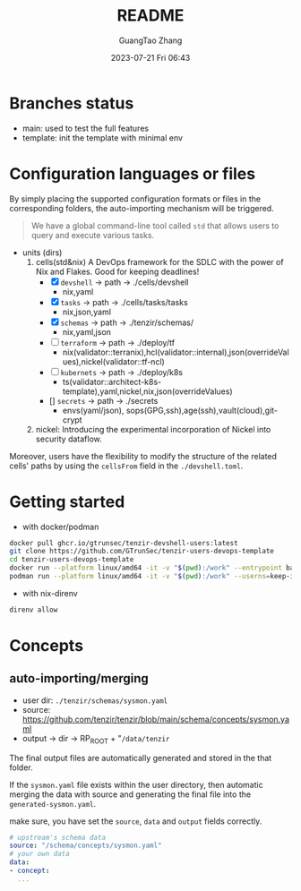 #+TITLE: README
#+AUTHOR: GuangTao Zhang
#+EMAIL: gtrunsec@hardenedlinux.org
#+DATE: 2023-07-21 Fri 06:43



* Branches status

- main: used to test the full features
- template: init the template with minimal env

* Configuration languages or files

By simply placing the supported configuration formats or files in the corresponding folders, the auto-importing mechanism will be triggered.
#+begin_quote
 We have a global command-line tool called ~std~ that allows users to query and execute various tasks.
#+end_quote

+ units (dirs)
  1) cells(std&nix) A DevOps framework for the SDLC with the power of Nix and Flakes. Good for keeping deadlines!
    - [X] ~devshell~ -> path -> ./cells/devshell
      - nix,yaml
    - [X] ~tasks~ -> path -> ./cells/tasks/tasks
      - nix,json,yaml
    - [X] ~schemas~ -> path -> ./tenzir/schemas/
      - nix,yaml,json
    - [ ] ~terraform~ -> path -> ./deploy/tf
      - nix(validator::terranix),hcl(validator::internal),json(overrideValues),nickel(validator::tf-ncl)
    - [ ] ~kubernets~ -> path -> ./deploy/k8s
      - ts(validator::architect-k8s-template),yaml,nickel,nix,json(overrideValues)
    - [] ~secrets~ -> path -> ./secrets
      - envs(yaml/json), sops(GPG,ssh),age(ssh),vault(cloud),git-crypt

  2) nickel: Introducing the experimental incorporation of Nickel into security dataflow.


Moreover, users have the flexibility to modify the structure of the related cells' paths by using the ~cellsFrom~ field in the ~./devshell.toml~.

* Getting started

- with docker/podman
#+begin_src bash
docker pull ghcr.io/gtrunsec/tenzir-devshell-users:latest
git clone https://github.com/GTrunSec/tenzir-users-devops-template
cd tenzir-users-devops-template
docker run --platform linux/amd64 -it -v "$(pwd):/work" --entrypoint bash ghcr.io/gtrunsec/tenzir-devshell-users:latest
podman run --platform linux/amd64 -it -v "$(pwd):/work" --userns=keep-id --entrypoint bash ghcr.io/gtrunsec/tenzir-devshell-users:latest
#+end_src

- with nix-direnv

#+begin_src bash
direnv allow
#+end_src

* Concepts
** auto-importing/merging

- user dir: ~./tenzir/schemas/sysmon.yaml~
- source: https://github.com/tenzir/tenzir/blob/main/schema/concepts/sysmon.yaml
- output -> dir -> RP_ROOT + "~/data/tenzir~

The final output files are automatically generated and stored in the that folder.

If the ~sysmon.yaml~ file exists within the user directory, then automatic merging the data with source and generating the final file into the ~generated-sysmon.yaml~.

make sure, you have set the ~source~, ~data~ and ~output~ fields correctly.

#+begin_src yaml
# upstream's schema data
source: "/schema/concepts/sysmon.yaml"
# your own data
data:
- concept:
  ...
#+end_src

